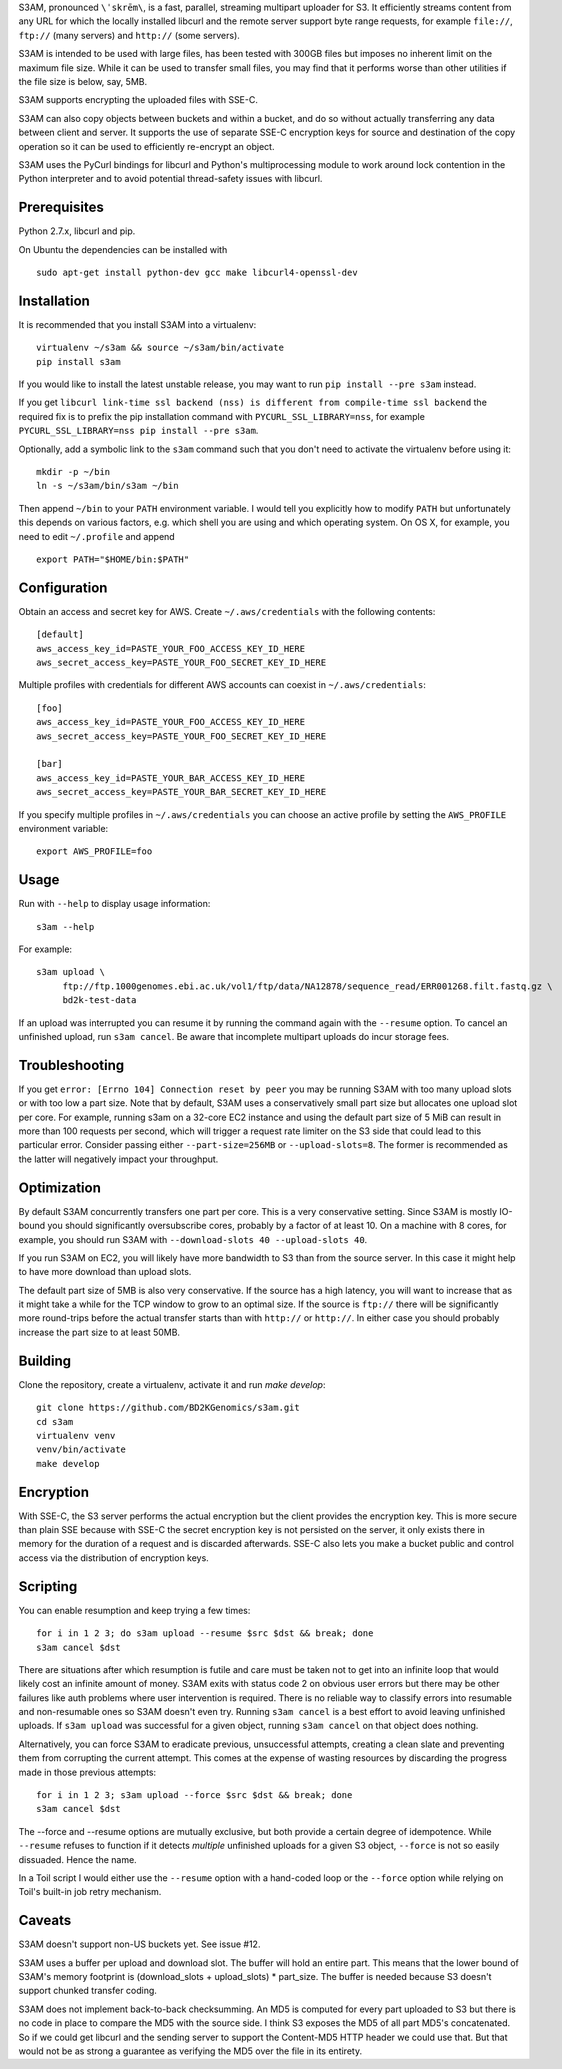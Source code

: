 S3AM, pronounced ``\ˈskrēm\``, is a fast, parallel, streaming multipart
uploader for S3. It efficiently streams content from any URL for which the
locally installed libcurl and the remote server support byte range requests,
for example ``file://``, ``ftp://`` (many servers) and ``http://`` (some
servers).

S3AM is intended to be used with large files, has been tested with 300GB files
but imposes no inherent limit on the maximum file size. While it can be used to
transfer small files, you may find that it performs worse than other utilities
if the file size is below, say, 5MB.

S3AM supports encrypting the uploaded files with SSE-C.

S3AM can also copy objects between buckets and within a bucket, and do so
without actually transferring any data between client and server. It supports
the use of separate SSE-C encryption keys for source and destination of the
copy operation so it can be used to efficiently re-encrypt an object.

S3AM uses the PyCurl bindings for libcurl and Python's multiprocessing module
to work around lock contention in the Python interpreter and to avoid potential
thread-safety issues with libcurl.


Prerequisites
=============

Python 2.7.x, libcurl and pip.

On Ubuntu the dependencies can be installed with

::

   sudo apt-get install python-dev gcc make libcurl4-openssl-dev


Installation
============

It is recommended that you install S3AM into a virtualenv::

   virtualenv ~/s3am && source ~/s3am/bin/activate
   pip install s3am

If you would like to install the latest unstable release, you may want to run
``pip install --pre s3am`` instead.

If you get ``libcurl link-time ssl backend (nss) is different from compile-time
ssl backend`` the required fix is to prefix the pip installation command with
``PYCURL_SSL_LIBRARY=nss``, for example ``PYCURL_SSL_LIBRARY=nss pip install
--pre s3am``.

Optionally, add a symbolic link to the ``s3am`` command such that you don't
need to activate the virtualenv before using it::

   mkdir -p ~/bin
   ln -s ~/s3am/bin/s3am ~/bin

Then append ``~/bin`` to your ``PATH`` environment variable. I would tell you
explicitly how to modify ``PATH`` but unfortunately this depends on various
factors, e.g. which shell you are using and which operating system. On OS X,
for example, you need to edit ``~/.profile`` and append

::

   export PATH="$HOME/bin:$PATH"

Configuration
=============

Obtain an access and secret key for AWS. Create ``~/.aws/credentials`` with the
following contents::

    [default]
    aws_access_key_id=PASTE_YOUR_FOO_ACCESS_KEY_ID_HERE
    aws_secret_access_key=PASTE_YOUR_FOO_SECRET_KEY_ID_HERE

Multiple profiles with credentials for different AWS accounts can coexist in
``~/.aws/credentials``::

    [foo]
    aws_access_key_id=PASTE_YOUR_FOO_ACCESS_KEY_ID_HERE
    aws_secret_access_key=PASTE_YOUR_FOO_SECRET_KEY_ID_HERE

    [bar]
    aws_access_key_id=PASTE_YOUR_BAR_ACCESS_KEY_ID_HERE
    aws_secret_access_key=PASTE_YOUR_BAR_SECRET_KEY_ID_HERE

If you specify multiple profiles in ``~/.aws/credentials`` you can choose an
active profile by setting the ``AWS_PROFILE`` environment variable::

    export AWS_PROFILE=foo

.. _access key: http://docs.aws.amazon.com/AWSSimpleQueueService/latest/SQSGettingStartedGuide/AWSCredentials.html

Usage
=====

Run with ``--help`` to display usage information::

   s3am --help

For example::

   s3am upload \
        ftp://ftp.1000genomes.ebi.ac.uk/vol1/ftp/data/NA12878/sequence_read/ERR001268.filt.fastq.gz \
        bd2k-test-data

If an upload was interrupted you can resume it by running the command again
with the ``--resume`` option. To cancel an unfinished upload, run ``s3am
cancel``. Be aware that incomplete multipart uploads do incur storage fees.

Troubleshooting
===============

If you get ``error: [Errno 104] Connection reset by peer`` you may be running S3AM with too many upload slots or with too low a part size. Note that by default, S3AM uses a conservatively small part size but allocates one upload slot per core. For example, running s3am on a 32-core EC2 instance and using the default part size of 5 MiB can result in more than 100 requests per second, which will trigger a request rate limiter on the S3 side that could lead to this particular error. Consider passing either ``--part-size=256MB`` or ``--upload-slots=8``. The former is recommended as the latter will negatively impact your throughput.

Optimization
============

By default S3AM concurrently transfers one part per core. This is a very
conservative setting. Since S3AM is mostly IO-bound you should significantly
oversubscribe cores, probably by a factor of at least 10. On a machine with 8
cores, for example, you should run S3AM with ``--download-slots 40
--upload-slots 40``.

If you run S3AM on EC2, you will likely have more bandwidth to S3 than from the
source server. In this case it might help to have more download than upload
slots.

The default part size of 5MB is also very conservative. If the source has a
high latency, you will want to increase that as it might take a while for the
TCP window to grow to an optimal size. If the source is ``ftp://`` there will
be significantly more round-trips before the actual transfer starts than with
``http://`` or ``http://``. In either case you should probably increase the
part size to at least 50MB.


Building
========

Clone the repository, create a virtualenv, activate it and run `make develop`::

    git clone https://github.com/BD2KGenomics/s3am.git
    cd s3am
    virtualenv venv
    venv/bin/activate
    make develop


Encryption
==========

With SSE-C, the S3 server performs the actual encryption but the client
provides the encryption key. This is more secure than plain SSE because with
SSE-C the secret encryption key is not persisted on the server, it only exists
there in memory for the duration of a request and is discarded afterwards.
SSE-C also lets you make a bucket public and control access via the
distribution of encryption keys.


Scripting
=========

You can enable resumption and keep trying a few times::

    for i in 1 2 3; do s3am upload --resume $src $dst && break; done
    s3am cancel $dst

There are situations after which resumption is futile and care must be taken
not to get into an infinite loop that would likely cost an infinite amount of
money. S3AM exits with status code 2 on obvious user errors but there may be
other failures like auth problems where user intervention is required. There is
no reliable way to classify errors into resumable and non-resumable ones so
S3AM doesn't even try. Running ``s3am cancel`` is a best effort to avoid
leaving unfinished uploads. If ``s3am upload`` was successful for a given
object, running ``s3am cancel`` on that object does nothing.

Alternatively, you can force S3AM to eradicate previous, unsuccessful attempts,
creating a clean slate and preventing them from corrupting the current attempt.
This comes at the expense of wasting resources by discarding the progress made
in those previous attempts::

   for i in 1 2 3; s3am upload --force $src $dst && break; done
   s3am cancel $dst
   
The --force and --resume options are mutually exclusive, but both provide a
certain degree of idempotence. While ``--resume`` refuses to function if it
detects *multiple* unfinished uploads for a given S3 object, ``--force`` is not
so easily dissuaded. Hence the name.

In a Toil script I would either use the ``--resume`` option with a hand-coded
loop or the ``--force`` option while relying on Toil's built-in job retry
mechanism.


Caveats
=======

S3AM doesn't support non-US buckets yet. See issue #12.

S3AM uses a buffer per upload and download slot. The buffer will hold an entire
part. This means that the lower bound of S3AM's memory footprint is
(download_slots + upload_slots) * part_size. The buffer is needed because S3
doesn't support chunked transfer coding.

S3AM does not implement back-to-back checksumming. An MD5 is computed for every
part uploaded to S3 but there is no code in place to compare the MD5 with the
source side. I think S3 exposes the MD5 of all part MD5's concatenated. So if
we could get libcurl and the sending server to support the Content-MD5 HTTP
header we could use that. But that would not be as strong a guarantee as
verifying the MD5 over the file in its entirety.
